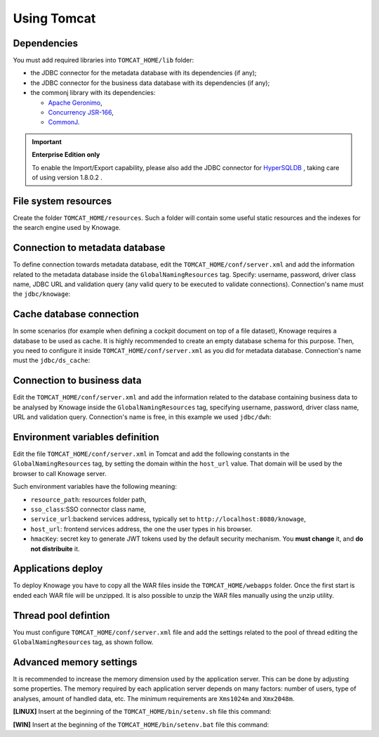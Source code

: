 Using Tomcat
----------------

Dependencies
~~~~~~~~~~~~
You must add required libraries into ``TOMCAT_HOME/lib`` folder:

-  the JDBC connector for the metadata database with its dependencies (if any);
-  the JDBC connector for the business data database with its dependencies (if any);
-  the commonj library with its dependencies:

   -  `Apache Geronimo <https://search.maven.org/remotecontent?filepath=org/apache/geronimo/specs/geronimo-commonj_1.1_spec/1.0/geronimo-commonj_1.1_spec-1.0.jar>`_,
   -  `Concurrency JSR-166 <https://search.maven.org/remotecontent?filepath=org/lucee/oswego-concurrent/1.3.4/oswego-concurrent-1.3.4.jar>`_,
   -  `CommonJ <https://github.com/SpagoBILabs/SpagoBI/raw/mvn-repo/releases/de/myfoo/commonj/1.0/commonj-1.0.jar>`_.

.. important::
         **Enterprise Edition only**

         To enable the Import/Export capability, please also add the JDBC connector for `HyperSQLDB <https://repository.jboss.org/nexus/content/repositories/thirdparty-releases/hsqldb/hsqldb/1.8.0.2/hsqldb-1.8.0.2.jar>`_ , taking care of using version 1.8.0.2 .

File system resources
~~~~~~~~~~~~~~~~~~~~~~~~

Create the folder ``TOMCAT_HOME/resources``. Such a folder will contain some useful static resources and the indexes for the search engine used by Knowage.

Connection to metadata database
~~~~~~~~~~~~~~~~~~~~~~~~~~~~~~

To define connection towards metadata database, edit the ``TOMCAT_HOME/conf/server.xml`` and add the information related to the metadata database inside the ``GlobalNamingResources`` tag. Specify: username, password, driver class name, JDBC URL and validation query (any valid query to be executed to validate connections). Connection's name must the ``jdbc/knowage``:

.. code-block:: xml
		:linenos:
		
		<Resource auth="Container" 
				driverClassName="<JDBC driver>" 
				name="jdbc/knowage"
				password="<password>" 
				type="javax.sql.DataSource" 
				url="<JDBC URL>" 
				username="<user name>"
				maxActive="10" 
				maxIdle="1" 
				validationQuery="<validation query>" 
				removeAbandoned="true" 
				removeAbandonedTimeout="3600" 
				logAbandoned="true" 
				testOnReturn="true" 
				testWhileIdle="true" 
				timeBetweenEvictionRunsMillis="10000" 
				minEvictableIdleTimeMillis="60000" /> 

Cache database connection
~~~~~~~~~~~~~~~~~~~~~~~~~~~~~~

In some scenarios (for example when defining a cockpit document on top of a file dataset), Knowage requires a database to be used as cache. It is highly recommended to create an empty database schema for this purpose. Then, you need to configure it inside ``TOMCAT_HOME/conf/server.xml`` as you did for metadata database.  Connection's name must the ``jdbc/ds_cache``:

.. code-block:: xml
		:linenos:
		
		 <Resource auth="Container" 
				driverClassName="<JDBC driver>" 
				name="jdbc/ds_cache"
				password="<password>" 
				type="javax.sql.DataSource" 
				url="<JDBC URL>" 
				username="<user name>"
				maxActive="10" 
				maxIdle="1" 
				validationQuery="<validation query>" 
				removeAbandoned="true" 
				removeAbandonedTimeout="3600" 
				logAbandoned="true" 
				testOnReturn="true" 
				testWhileIdle="true" 
				timeBetweenEvictionRunsMillis="10000" 
				minEvictableIdleTimeMillis="60000" />

Connection to business data
~~~~~~~~~~~~~~~~~~~~~~~~~~~~~~

Edit the ``TOMCAT_HOME/conf/server.xml`` and add the information related to the database containing business data to be analysed by Knowage inside the ``GlobalNamingResources`` tag, specifying username, password, driver class name, URL and validation query. Connection's name is free, in this example we used  ``jdbc/dwh``:

.. code-block:: xml
	:linenos:
	
	 <Resource auth="Container" 
			driverClassName="<JDBC driver>" 
			name="jdbc/dwh"
			password="<password>" 
			type="javax.sql.DataSource" 
			url="<JDBC URL>" 
			username="<user name>"
			maxWait="-1" 
			maxActive="10" 
			maxIdle="1" 
			validationQuery="<validation query>" 
			removeAbandoned="true" 
			removeAbandonedTimeout="3600" 
			logAbandoned="true" 
			testOnReturn="true" 
			testWhileIdle="true" 
			timeBetweenEvictionRunsMillis="10000" 
			minEvictableIdleTimeMillis="60000" 
			factory="org.apache.tomcat.jdbc.pool.DataSourceFactory" />


Environment variables definition
~~~~~~~~~~~~~~~~~~~~~~~~~~~~~~~~~~~~~

Edit the file ``TOMCAT_HOME/conf/server.xml`` in Tomcat and add the following constants in the ``GlobalNamingResources`` tag, by setting the domain within the ``host_url`` value. That domain will be used by the browser to call Knowage server.

.. code-block:: xml
        :linenos:
        :caption: Tomcat environment variables configuration.

        <Environment name="resource_path" type="java.lang.String" value="${catalina.home}/resources"/>
	<Environment name="sso_class" type="java.lang.String" value="it.eng.spagobi.services.common.JWTSsoService"/>
	<Environment name="service_url" type="java.lang.String" value="http://localhost:8080/knowage"/>
	<Environment name="host_url" type="java.lang.String" value="<server URL which is hosting knowage>"/>   
	<Environment description="HMAC key" name="hmacKey" type="java.lang.String" value="abc123"/>

Such environment variables have the following meaning:

- ``resource_path``: resources folder path,
- ``sso_class``:SSO connector class name,
- ``service_url``:backend services address, typically set to ``http://localhost:8080/knowage``,
- ``host_url``: frontend services address, the one the user types in his browser.
- ``hmacKey``: secret key to generate JWT tokens used by the default security mechanism. You **must change** it, and **do not distribuite** it.

Applications deploy
~~~~~~~~~~~~~~~~~~~~~~
To deploy Knowage you have to copy all the WAR files inside the ``TOMCAT_HOME/webapps`` folder. 
Once the first start is ended each WAR file will be unzipped. It is also possible to unzip the WAR files manually using the unzip utility.


Thread pool defintion
~~~~~~~~~~~~~~~~~~~~~~
You must configure ``TOMCAT_HOME/conf/server.xml`` file and add the settings related to the pool of thread editing the ``GlobalNamingResources`` tag, as shown follow.

.. code-block:: xml
	:linenos:
	
	<Resource auth="Container" factory="de.myfoo.commonj.work.FooWorkManagerFactory" maxThreads="5" name="wm/SpagoWorkManager" type="commonj.work.WorkManager"/> 


Advanced memory settings
~~~~~~~~~~~~~~~~~~~~~~~~~~~~~

It is recommended to increase the memory dimension used by the application server. This can be done by adjusting some properties. The memory required by each application server depends on many factors: number of users, type of analyses, amount of handled data, etc. The minimum requirements are ``Xms1024m`` and ``Xmx2048m``.

**[LINUX]** Insert at the beginning of the ``TOMCAT_HOME/bin/setenv.sh`` file this command:

.. code-block:: bash
	:linenos:
	
	export JAVA_OPTS="$JAVA_OPTS -Xms1024m -Xmx2048m -XX:MaxPermSize=512m" 


**[WIN]** Insert at the beginning of the ``TOMCAT_HOME/bin/setenv.bat`` file this command:

.. code-block:: bash
	:linenos:
	
	set JAVA_OPTS= %JAVA_OPTS% -Xms1024m Xmx2048m -XX:MaxPermSize=512m
